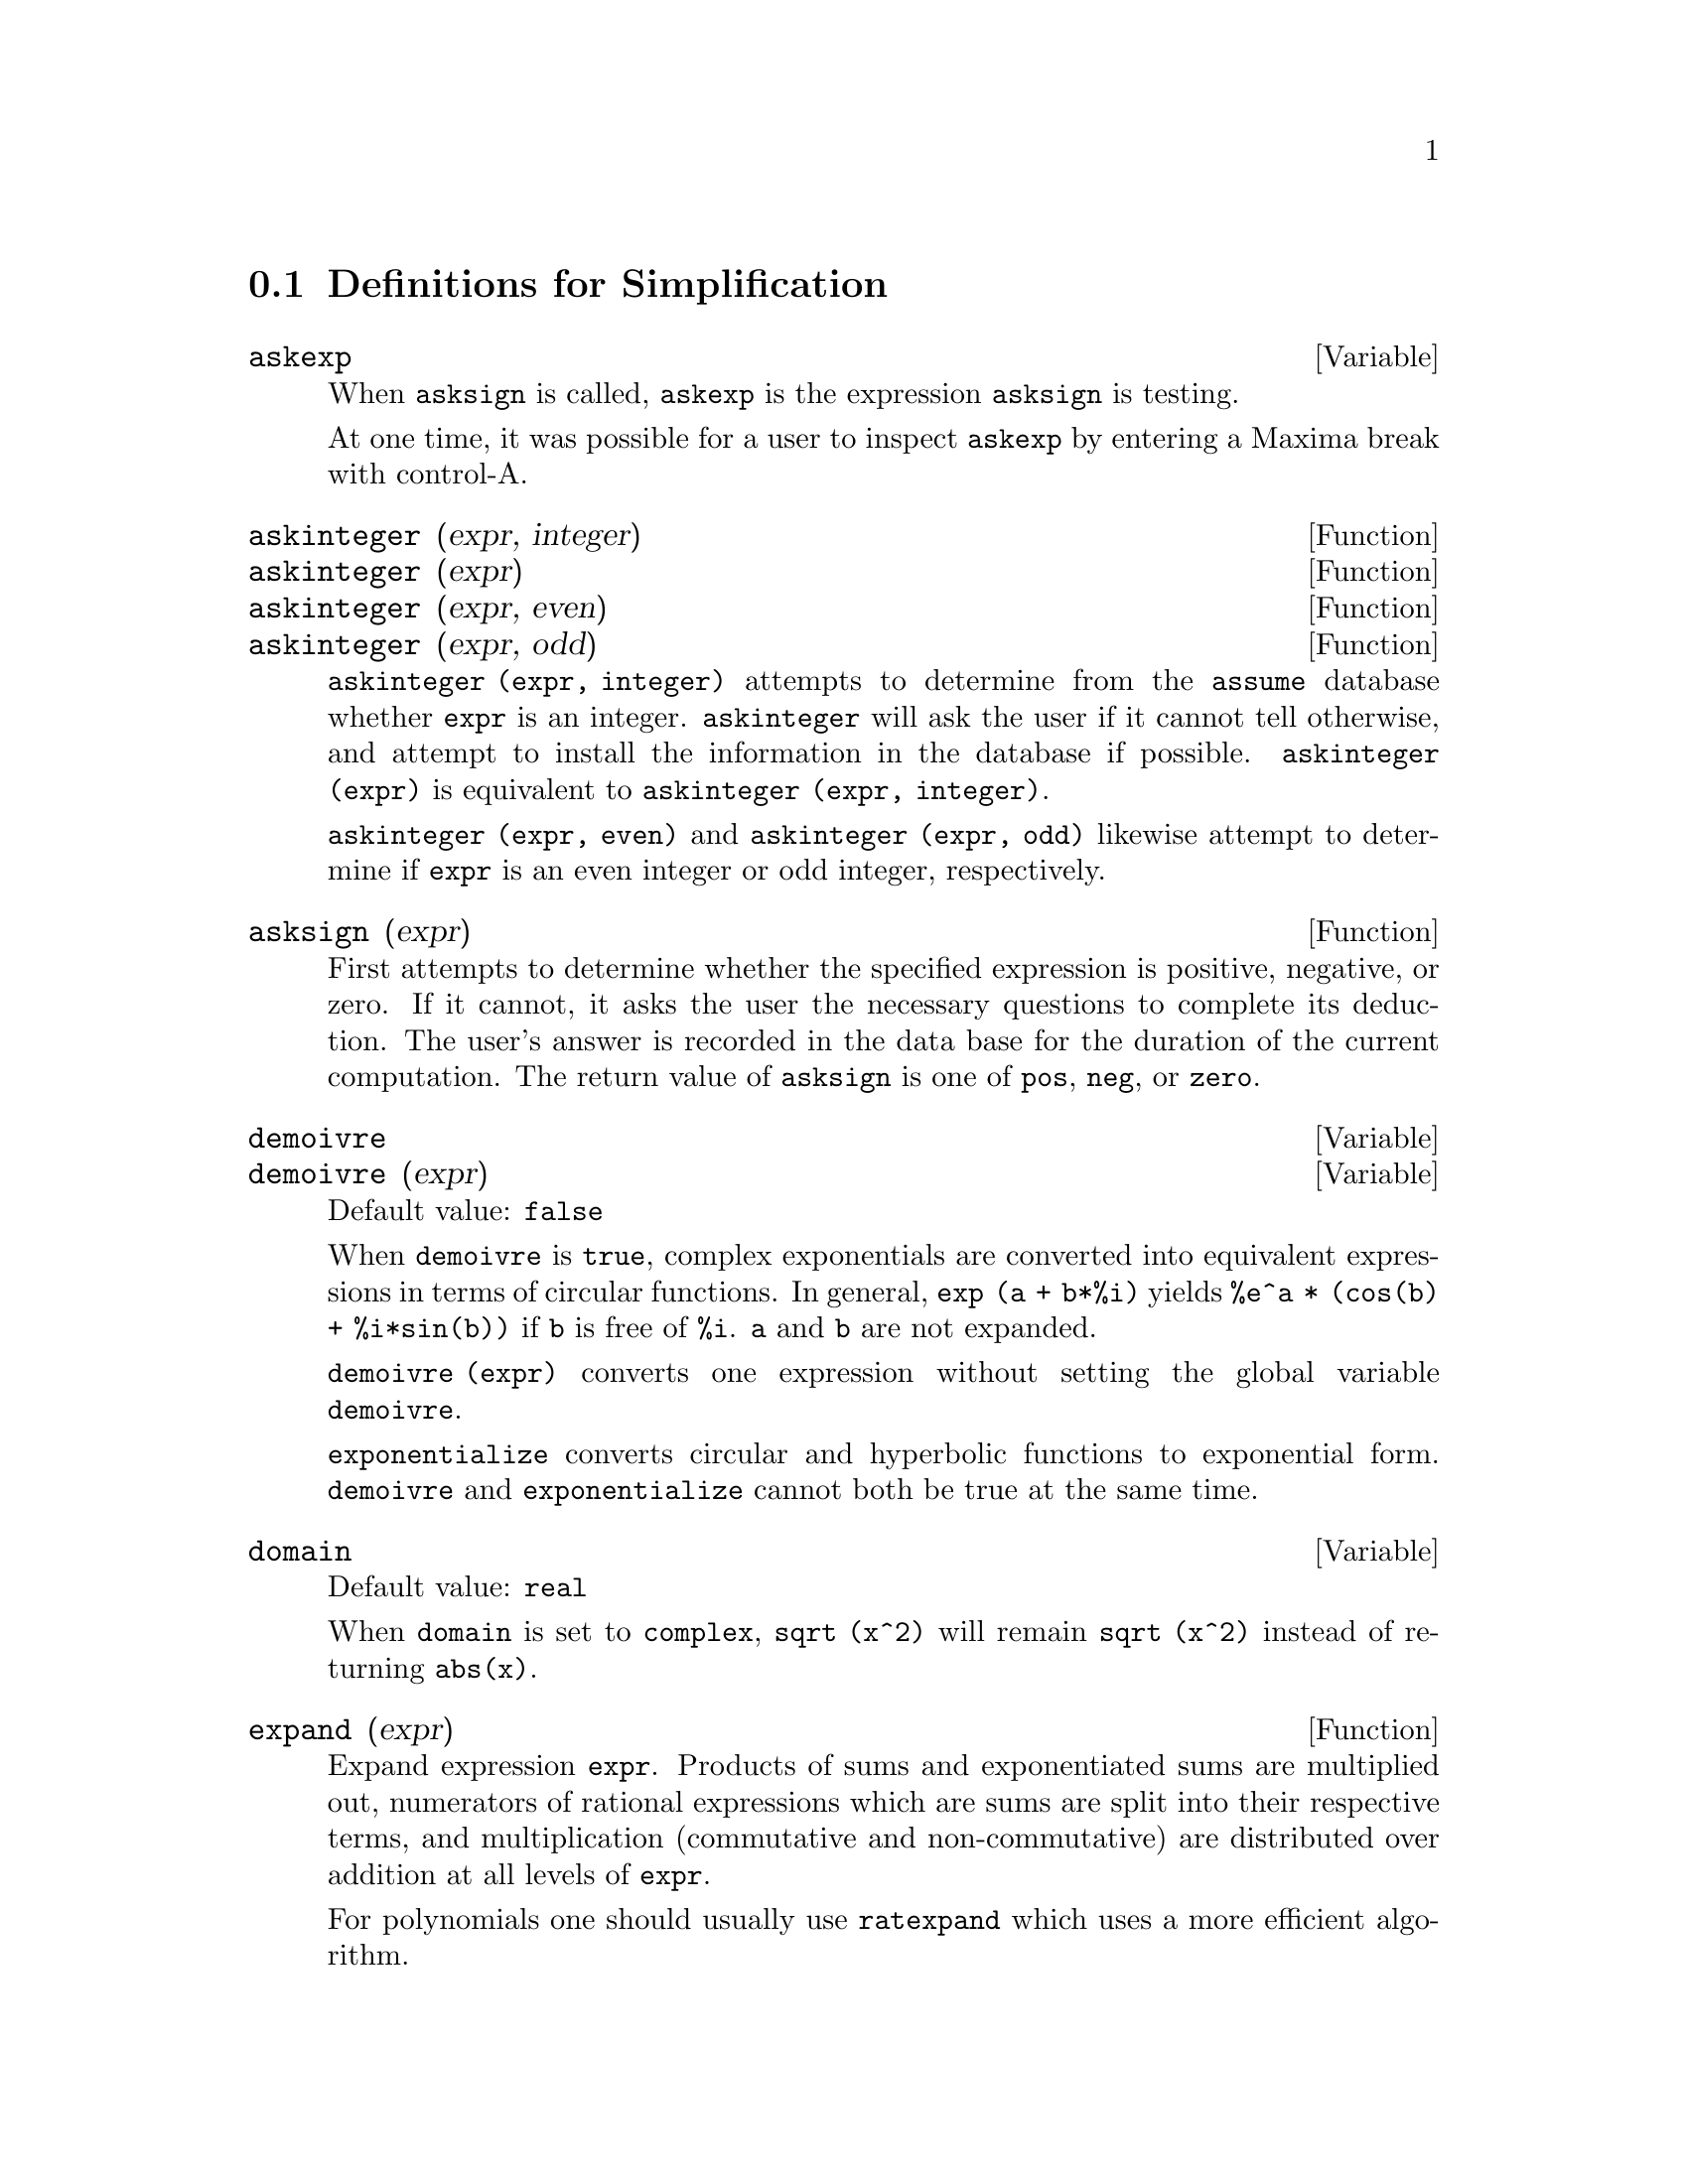 @c end concepts Simplification
@menu
* Definitions for Simplification::  
@end menu

@node Definitions for Simplification,  , Simplification, Simplification
@section Definitions for Simplification
@menu
@end menu

@c After studying src/compar.lisp, it appears that askexp would
@c work as advertised, except that it doesn't appear to be possible
@c to open a break prompt with ^A or any other character.
@c What should we do about askexp ???
@defvar askexp
When @code{asksign} is called,
@code{askexp} is the expression @code{asksign} is testing.

At one time, it was possible for a user to inspect @code{askexp}
by entering a Maxima break with control-A.
@end defvar



@defun askinteger (expr, integer)
@defunx askinteger (expr)
@defunx askinteger (expr, even)
@defunx askinteger (expr, odd)

@code{askinteger (expr, integer)} attempts to determine from the @code{assume} database
whether @code{expr} is an integer.
@code{askinteger} will ask the user if it cannot tell otherwise,
@c UMM, askinteger AND asksign DO NOT APPEAR TO HAVE ANY EFFECT ON THE assume DATABASE !!!
and attempt to install the information in the database if possible.
@code{askinteger (expr)} is equivalent to @code{askinteger (expr, integer)}.

@code{askinteger (expr, even)} and @code{askinteger (expr, odd)}
likewise attempt to determine if @code{expr} is an even integer or odd integer, respectively.

@end defun


@defun asksign (expr)
First attempts to determine whether the specified
expression is positive, negative, or zero.  If it cannot, it asks the
user the necessary questions to complete its deduction.  The user's
answer is recorded in the data base for the duration of the current
computation. The return value of @code{asksign} is one of @code{pos}, @code{neg},
or @code{zero}.

@end defun


@defvar demoivre
@defvarx demoivre (expr)
Default value: @code{false}

When @code{demoivre} is @code{true},
complex exponentials are converted into equivalent expressions in terms of circular functions.
In general,
@code{exp (a + b*%i)} yields @code{%e^a * (cos(b) + %i*sin(b))}
if @code{b} is free of @code{%i}.
@code{a} and @code{b} are not expanded.

@code{demoivre (expr)} converts one expression
without setting the global variable @code{demoivre}.

@code{exponentialize} converts circular and hyperbolic functions to exponential form.
@code{demoivre} and @code{exponentialize} cannot
both be true at the same time.

@end defvar


@defvar domain
Default value: @code{real}

When @code{domain} is set to @code{complex}, @code{sqrt (x^2)} will remain
@code{sqrt (x^2)} instead of returning @code{abs(x)}.

@c PRESERVE EDITORIAL COMMENT -- MAY HAVE SOME SIGNIFICANCE NOT YET UNDERSTOOD !!!
@c The notion of a "domain" of simplification is still in its infancy,
@c and controls little more than this at the moment.

@end defvar


@defun expand (expr)
Expand expression @code{expr}.
Products of sums and exponentiated sums are
multiplied out, numerators of rational expressions which are sums are
split into their respective terms, and multiplication (commutative
and non-commutative) are distributed over addition at all levels of
@code{expr}.

For polynomials one should usually use @code{ratexpand} which uses a
more efficient algorithm.

@code{maxnegex} and @code{maxposex} control the maximum negative and
positive exponents, respectively, which will expand.

@code{expand (expr, p, n)} expands @code{expr}, 
using @code{p} for @code{maxposex} and @code{n} for @code{maxnegex}.
This is useful in order to expand part but not all of an expression.

@code{expon} - the exponent of the largest negative power which is
automatically expanded (independent of calls to @code{expand}).  For example
if @code{expon} is 4 then @code{(x+1)^(-5)} will not be automatically expanded.

@code{expop} - the highest positive exponent which is automatically
expanded.  Thus @code{(x+1)^3}, when typed, will be automatically expanded
only if @code{expop} is greater than or equal to 3.  If it is desired to have
@code{(x+1)^n} expanded where @code{n} is greater than @code{expop} then executing
@code{expand ((x+1)^n)} will work only if @code{maxposex} is not less than @code{n}.

The @code{expand} flag used with @code{ev} causes expansion.

The file @file{simplification/facexp.mac}
@c I should really use a macro which expands to something like
@c @uref{file://...,,simplification/facexp.mac}.  But texi2html
@c currently supports @uref only with one argument.
@c Worse, the `file:' scheme is OS and browser dependent.
contains several related functions (in particular @code{facsum}, @code{factorfacsum}
and @code{collectterms}, which are autoloaded) and variables (@code{nextlayerfactor}
and @code{facsum_combine}) that provide the user with the ability to structure
expressions by controlled expansion.  Brief function descriptions are
available in @file{simplification/facexp.usg}.  A demo is available by
doing @code{demo("facexp")$}.

@end defun


@defun expandwrt (expr, var_1, var_2, var_3, ...)
expands expression @code{expr} with respect to the 
variables @code{var_1}, @code{var_2}, @code{var_3}, ....
All products involving the variables appear explicitly.  The form returned
will be free of products of sums of expressions that are not free of
the variables.   @code{var_1}, @code{var_2}, @code{var_3}, ...
may be variables, operators, or expressions.

By default, denominators are not expanded, but this can be controlled by
means of the switch @code{expandwrt_denom}.

This function is autoloaded from
@file{simplification/stopex.mac}.

@end defun


@defvar expandwrt_denom
Default value: @code{false}

@code{expandwrt_denom} controls the treatment of rational
expressions by @code{expandwrt}.  If @code{true}, then both the numerator and
denominator of the expression will be expanded according to the
arguments of @code{expandwrt}, but if @code{expandwrt_denom} is @code{false}, then only the
numerator will be expanded in that way.

@end defvar


@defun expandwrt_factored (expr, var_1, var_2, var_3, ...)
is similar to
@code{expandwrt}, but treats expressions that are products somewhat
differently.  @code{expandwrt_factored} will perform the required expansion
only on those factors of @code{expr} that contain the variables in its argument list
argument list.  This function is autoloaded from
@file{simplification/stopex.mac}.

@end defun


@defvar expon
Default value: 0

@code{expon} is the exponent of the largest negative power which
is automatically expanded (independent of calls to @code{expand}).  For
example, if @code{expon} is 4 then @code{(x+1)^(-5)} will not be automatically
expanded.

@end defvar


@defvar exponentialize
@defvarx exponentialize (expr)
Default value: @code{false}

When @code{exponentialize} is @code{true},
all circular and hyperbolic functions are converted to exponential form.

@code{exponentialize (expr)} converts one expression
without setting the global variable @code{exponentialize}.

@code{demoivre} converts complex exponentials into circular functions.
@code{exponentialize} and @code{demoivre} cannot
both be true at the same time.

@end defvar


@defvar expop
Default value: 0

@code{expop} is the highest positive exponent which is
automatically expanded.  Thus @code{(x+1)^3}, when typed, will be
automatically expanded only if @code{expop} is greater than or equal to 3.
If it is desired to have @code{(x+1)^n} expanded where @code{n} is greater than
@code{expop} then executing @code{expand ((x+1)^n)} will work only if @code{maxposex} is
not less than n.

@end defvar


@defvar factlim
Default value: -1

@code{factlim} gives the highest factorial which is
automatically expanded.  If it is -1 then all integers are expanded.

@end defvar


@defun intosum (expr)
will take all things that a summation is multiplied
by, and put them inside the summation. If the index is used in the
outside expression, then the function tries to find a reasonable
index, the same as it does for @code{sumcontract}.  This is essentially the
reverse idea of the @code{outative} property of summations, but note that it
does not remove this property, it only bypasses it.  In some cases, a
@code{scanmap (multthru, expr)} may be necessary before the @code{intosum}.

@end defun


@defvr declaration lassociative
@code{declare (g, lassociative)} tells the
Maxima simplifier that @code{g} is left-associative.  E.g., @code{g (g (a, b), g (c, d))} will
simplify to @code{g (g (g (a, b), c), d)}.

@end defvr


@defvr declaration linear
One of Maxima's operator properties.  For univariate @code{f} so
declared, "expansion" @code{f(x+y)} yields @code{f(x)+f(y)},
@code{f(a*x)} yields @code{a*f(x)} takes
place where @code{a} is a "constant".  For functions of two or more arguments,
"linearity" is defined to be as in the case of @code{sum} or @code{integrate},
i.e., @code{f (a*x + b, x)} yields @code{a*f(x,x) + b*f(1,x)}
for @code{a} and @code{b} free of @code{x}.

@code{linear} is equivalent to @code{additive} plus @code{outative}.
See also @code{opproperties}.

@end defvr


@defvr declaration mainvar
You may declare variables to be @code{mainvar}.  The ordering
scale for atoms is essentially: numbers < constants (e.g., @code{%e}, @code{%pi}) <
scalars < other variables < mainvars.  E.g., compare @code{expand ((X+Y)^4)}
with @code{(declare (x, mainvar), expand ((x+y)^4))}.  (Note: Care should be
taken if you elect to use the above feature.  E.g., if you subtract an
expression in which @code{x} is a @code{mainvar} from one in which @code{x} isn't a
@code{mainvar}, resimplification e.g. with @code{ev (expr, simp)} may be
necessary if cancellation is to occur.  Also, if you save an
expression in which @code{x} is a @code{mainvar}, you probably should also save @code{x}.)

@end defvr


@defvar maxapplydepth
Default value: 10000

@code{maxapplydepth} is the maximum depth to which @code{apply1}
and @code{apply2} will delve.

@end defvar


@defvar maxapplyheight
Default value: 10000

@code{maxapplyheight} is the maximum height to which @code{applyb1}
will reach before giving up.

@end defvar


@defvar maxnegex
Default value: 1000

@code{maxnegex} is the largest negative exponent which will
be expanded by the @code{expand} command (see also @code{maxposex}).

@end defvar


@defvar maxposex
Default value: 1000

@code{maxposex} is the largest exponent which will be
expanded with the @code{expand} command (see also @code{maxnegex}).

@end defvar


@defvr declaration multiplicative
@code{declare (f, multiplicative)} tells the Maxima simplifier that @code{f} is multiplicative.

@enumerate
@item
If @code{f} is univariate, whenever the simplifier encounters @code{f} applied
to a product, @code{f} will be distributed over that product.  E.g., @code{f(x*y)}
will simplify to @code{f(x)*f(y)}.
@item
If @code{f} is a function of 2 or more arguments, multiplicativity is
defined as multiplicativity in the first argument to @code{f}, e.g.,
@code{f (g(x) * h(x), x)} will simplify to @code{f (g(x) ,x) * f (h(x), x)}.
@end enumerate

This simplification does not occur when @code{f} is applied to expressions of
the form @code{product (x[i], i, m, n)}.

@end defvr


@defvar negdistrib
Default value: @code{true}

When @code{negdistrib} is @code{true}, -1 will be distributed
over an expression.  E.g., @code{-(x+y)} becomes @code{-y-x}.  Setting it to @code{false}
will allow @code{-(x+y)} to be displayed like that.  This is sometimes useful
but be very careful: like the @code{simp} flag, this is one flag you do not
want to set to @code{false} as a matter of course or necessarily for other
than local use in your Maxima.

@end defvar


@defvar negsumdispflag
Default value: @code{true}

When @code{negsumdispflag} is @code{true}, @code{x-y} displays as @code{x-y}
instead of as @code{-y+x}.  Setting it to @code{false} causes the special check in
display for the difference of two expressions to not be done.  One
application is that thus @code{a + %i*b} and @code{a - %i*b} may both be displayed the
same way.

@end defvar


@defvr {special symbol} noeval
@code{noeval} suppresses the evaluation phase of @code{ev}.  This is useful in
conjunction with other switches and in causing expressions      
to be resimplified without being reevaluated.

@end defvr


@defvr declaration noun
@code{noun} is one of the options of the @code{declare} command.  It makes a
function so declared a "noun", meaning that it won't be evaluated
automatically.

@end defvr


@defvar noundisp
Default value: @code{false}

When @code{noundisp} is @code{true}, nouns display with
a single quote.  This switch is always @code{true} when displaying function
definitions.

@end defvar


@defvr {special symbol} nouns
@code{nouns} is an @code{evflag}. When used as an option to the @code{ev} command,
@code{nouns} converts all
"noun" forms occurring in the expression being @code{ev}'d to "verbs", i.e.,
evaluates them.  See also @code{noun}, @code{nounify}, @code{verb}, and @code{verbify}.

@end defvr


@defvr {special symbol} numer
@code{numer} causes some mathematical functions (including exponentiation)
with numerical arguments to be evaluated in floating point. It causes
variables in @code{expr} which have been given numervals to be replaced by
their values.  It also sets the @code{float} switch on.

@end defvr


@c NEEDS CLARIFICATION !!!
@defun numerval (var_1, expr_1, var_2, expr_2, ...)
declares the variables @code{var_1}, @code{var_2}, ..., to have
numeric values equal to @code{expr_1}, @code{expr_2}, ....
The numeric value is is evaluated and substituted for the variable
in any expressions in which the variable occurs if the @code{numer} flag is
@code{true}. See also @code{ev}.

The expressions @code{expr_1}, @code{expr_2}, ..., can be any expressions,
not necessarily numeric.
@end defun


@defvar opproperties

@code{opproperties} is the list of the special operator properties handled by
the Maxima simplifier:
@code{linear}, @code{additive}, @code{multiplicative}, @code{outative}, @code{evenfun},
@code{oddfun}, @code{commutative}, @code{symmetric}, @code{antisymmetric}, @code{nary}, 
@code{lassociative}, @code{rassociative}.

@end defvar


@defvar opsubst
Default value: @code{true}

When @code{opsubst} is @code{false}, @code{subst} will not attempt to
substitute into the operator of an expression.  E.g., 
@code{(opsubst: false, subst (x^2, r, r+r[0]))} will work.

@end defvar


@defvr declaration outative
@code{declare (f, outative)} tells the Maxima simplifier that constant factors
in the argument of @code{f} can be pulled out.

@enumerate
@item
If @code{f} is univariate, whenever the simplifier encounters @code{f} applied
to a product, that product will be partitioned into factors that are
constant and factors that are not and the constant factors will be
pulled out.  E.g., @code{f(a*x)} will simplify to @code{a*f(x)} where @code{a} is a
constant.  Non-atomic constant factors will not be pulled out.
@item
If @code{f} is a function of 2 or more arguments, outativity is defined
as in the case of @code{sum} or @code{integrate}, i.e., @code{f (a*g(x), x)} will simplify
to @code{a * f(g(x), x)} for @code{a} free of @code{x}.
@end enumerate

Initially, @code{sum}, @code{integrate}, and @code{limit} are declared to be @code{outative}.

@end defvr


@defvr declaration posfun
@code{declare (f, posfun)} declares @code{f} to be a positive function.
@code{is (f(x) > 0)} yields @code{true}.

@end defvr


@defvar prodhack
Default value: @code{false}

When @code{prodhack} is @code{true}, the identity 
@code{product (f(i), i, a, b) = 1/product (f(i), i, b+1, a-1)} is applied 
if @code{a} is greater than @code{b}.
For example, @code{product (f(i), i, 3, 1)} will yield @code{1/f(2)}.

@end defvar


@defun radcan (expr)
Simplifies @code{expr}, which can contain logs, exponentials, and
radicals, by converting it into a form which is canonical over a large
class of expressions and a given ordering of variables; that is, all
functionally equivalent forms are mapped into a unique form.  For a
somewhat larger class of expressions, @code{radcan} produces a regular form.
Two equivalent expressions in this class will not necessarily have the
same appearance, but their difference will be simplified by @code{radcan} to
zero.

For some expressions @code{radcan} is quite time consuming.  This
is the cost of exploring certain relationships among the components of
the expression for simplifications based on factoring and
partial-fraction expansions of exponents.  

@c %e_to_numlog NEEDS ITS OWN @defvar !!!
@c DOESN'T APPEAR TO AFFECT radcan !!!
When @code{%e_to_numlog} is @code{true}, 
@code{%e^(r*log(expr))} will be simplified into @code{expr^r} if @code{r} is a rational number.

When @code{radexpand} is @code{false}, certain transformations are inhibited.
@code{radcan (sqrt (1-x))} will remain @code{sqrt (1-x)} and will not
become @code{%i sqrt (x-1)}. 
@code{radcan (sqrt (x^2 - 2*x + 11))} will remain @code{sqrt (x^2 - 2*x + 1)}
and will not be transformed to @code{x - 1}.

@code{example (radcan)} will display some examples.

@end defun


@defvar radexpand
Default value: @code{true}

@code{radexpand}, if set to @code{all}, causes nth roots of
factors of a product which are powers of n to be pulled outside of the
radical.  E.g. if @code{radexpand} is @code{all}, @code{sqrt (16*x^2)} will become @code{4*x}.

More particularly, consider @code{sqrt (x^2)}.
@itemize @bullet
@item
If @code{radexpand} is @code{all} or @code{assume (x > 0)} has been executed, 
@code{sqrt(x^2)} will become @code{x}.
@item
If @code{radexpand} is @code{true} and @code{domain} is @code{real} (its default), 
@code{sqrt(x^2)} will become @code{abs(x)}.
@item
If @code{radexpand} is @code{false}, or @code{radexpand} is @code{true} and @code{domain} is @code{complex}, 
@code{sqrt(x^2)} will be returned.
@end itemize

@c CORRECT STATEMENT HERE ???
Note that @code{domain} only matters when @code{radexpand} is @code{true}.

@end defvar


@defvar radsubstflag
Default value: @code{false}

@code{radsubstflag}, if @code{true}, permits @code{ratsubst} to make
substitutions such as @code{u} for @code{sqrt (x)} in @code{x}.

@end defvar


@defvr declaration rassociative
@code{declare (g, rassociative)} tells the Maxima
simplifier that @code{g} is right-associative.  E.g.,
@code{g(g(a, b), g(c, d))} simplifies to @code{g(a, g(b, g(c, d)))}.

@end defvr


@defun scsimp (expr, rule_1, rule_2, rule_3, ...)
Sequential Comparative Simplification (method due to Stoute).
@code{scsimp} takes an expression (its first argument) and
a set of identities, or rules (its other arguments) and tries
simplifying.  If a smaller expression is obtained, the process
repeats.  Otherwise after all simplifications are tried, it returns
the original answer.  @code{example (scsimp)} displays some examples.

@end defun


@defvar simpsum
Default value: @code{false}

When @code{simpsum} is @code{true}, the result of a @code{sum} is
simplified.  This simplification may sometimes be able to produce a
closed form.  If @code{simpsum} is @code{false} or if the quoted form @code{'sum} is used, the value is a
sum noun form which is a representation of the sigma notation used in
mathematics.

@end defvar


@defun sumcontract (expr)
will combine all sums of an addition that have
upper and lower bounds that differ by constants. The result will be an
expression containing one summation for each set of such summations
added to all appropriate extra terms that had to be extracted to form
this sum.  @code{sumcontract} will combine all compatible sums and use one of
the indices from one of the sums if it can, and then try to form a
reasonable index if it cannot use any supplied.  It may be necessary
to do an @code{intosum (expr)} before the @code{sumcontract}.

@end defun


@defvar sumexpand
Default value: @code{false}

When @code{sumexpand} is @code{true}, products of sums and
exponentiated sums are converted into nested sums. For example:

@example
(%i1) sumexpand: true$
(%i2) sum (f (i), i, 0, m) * sum (g (j), j, 0, n);
                     m      n
                    ====   ====
                    \      \
(%o2)                >      >     f(i1) g(i2)
                    /      /
                    ====   ====
                    i1 = 0 i2 = 0
(%i3) sum (f (i), i, 0, m)^2;
                     m      m
                    ====   ====
                    \      \
(%o3)                >      >     f(i3) f(i4)
                    /      /
                    ====   ====
                    i3 = 0 i4 = 0
@end example

@noindent
If @code{false}, they are left alone.  See also @code{cauchysum}.

@end defvar


@defvar sumhack
Default value: @code{false}

When @code{sumhack} is @code{true}, 
the identity @code{sum (f(i), i, a, b) = - sum (f(i), i, b+1, a-1)} is applied
if @code{a} is greater than @code{b}.
For example, @code{(sumhack: true, sum (f(i), i, 3, 1))} yields @code{-f(2)}.

@end defvar


@defvar sumsplitfact
Default value: @code{true}

When @code{sumsplitfact} is @code{false},
@code{minfactorial} is applied after a @code{factcomb}.

@end defvar


@defvr declaration symmetric
@code{declare (h, symmetric)} tells the Maxima
simplifier that @code{h} is a symmetric function.  E.g., @code{h (x, z, y)} will
simplify to @code{h (x, y, z)}.

@code{commutative} is synonymous with @code{symmetric}.

@end defvr


@defun unknown (expr)
returns @code{true} iff @code{expr} contains an operator or function
not known to the built-in simplifier.

@end defun
